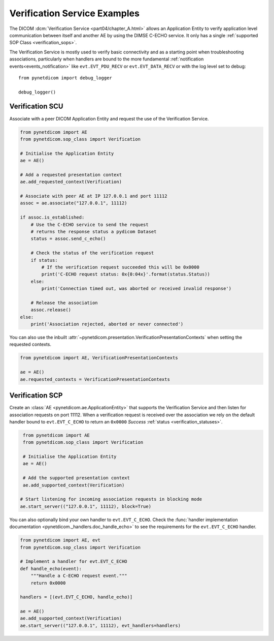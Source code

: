 Verification Service Examples
~~~~~~~~~~~~~~~~~~~~~~~~~~~~~

The DICOM :dcm:`Verification Service <part04/chapter_A.html>`
allows an Application Entity to verify application level communication between
itself and another AE by using the DIMSE C-ECHO service. It only has a single
:ref:`supported SOP Class <verification_sops>`.

The Verification Service is mostly used to verify basic connectivity and as a
starting point when troubleshooting associations, particularly when handlers
are bound to the more fundamental :ref:`notification events<events_notification>`
like  ``evt.EVT_PDU_RECV`` or ``evt.EVT_DATA_RECV`` or with the log level set
to debug:

::

    from pynetdicom import debug_logger

    debug_logger()


Verification SCU
................

Associate with a peer DICOM Application Entity and request the use of the
Verification Service.

.. code-block:: python

   from pynetdicom import AE
   from pynetdicom.sop_class import Verification

   # Initialise the Application Entity
   ae = AE()

   # Add a requested presentation context
   ae.add_requested_context(Verification)

   # Associate with peer AE at IP 127.0.0.1 and port 11112
   assoc = ae.associate("127.0.0.1", 11112)

   if assoc.is_established:
       # Use the C-ECHO service to send the request
       # returns the response status a pydicom Dataset
       status = assoc.send_c_echo()

       # Check the status of the verification request
       if status:
           # If the verification request succeeded this will be 0x0000
           print('C-ECHO request status: 0x{0:04x}'.format(status.Status))
       else:
           print('Connection timed out, was aborted or received invalid response')

       # Release the association
       assoc.release()
   else:
       print('Association rejected, aborted or never connected')

You can also use the inbuilt
:attr:`~pynetdicom.presentation.VerificationPresentationContexts` when setting
the requested contexts.

.. code-block:: python

   from pynetdicom import AE, VerificationPresentationContexts

   ae = AE()
   ae.requested_contexts = VerificationPresentationContexts


.. _example_verification_scp:

Verification SCP
................

Create an :class:`AE <pynetdicom.ae.ApplicationEntity>` that supports the
Verification Service and then listen for
association requests on port 11112. When a verification request is received
over the association we rely on the default handler bound to ``evt.EVT_C_ECHO``
to return an ``0x0000`` *Success* :ref:`status <verification_statuses>`.

.. code-block:: python

    from pynetdicom import AE
    from pynetdicom.sop_class import Verification

    # Initialise the Application Entity
    ae = AE()

    # Add the supported presentation context
    ae.add_supported_context(Verification)

   # Start listening for incoming association requests in blocking mode
   ae.start_server(("127.0.0.1", 11112), block=True)

You can also optionally bind your own handler to ``evt.EVT_C_ECHO``. Check the
:func:`handler implementation documentation
<pynetdicom._handlers.doc_handle_echo>`
to see the requirements for the ``evt.EVT_C_ECHO`` handler.

.. code-block:: python

    from pynetdicom import AE, evt
    from pynetdicom.sop_class import Verification

    # Implement a handler for evt.EVT_C_ECHO
    def handle_echo(event):
        """Handle a C-ECHO request event."""
        return 0x0000

    handlers = [(evt.EVT_C_ECHO, handle_echo)]

    ae = AE()
    ae.add_supported_context(Verification)
    ae.start_server(("127.0.0.1", 11112), evt_handlers=handlers)
